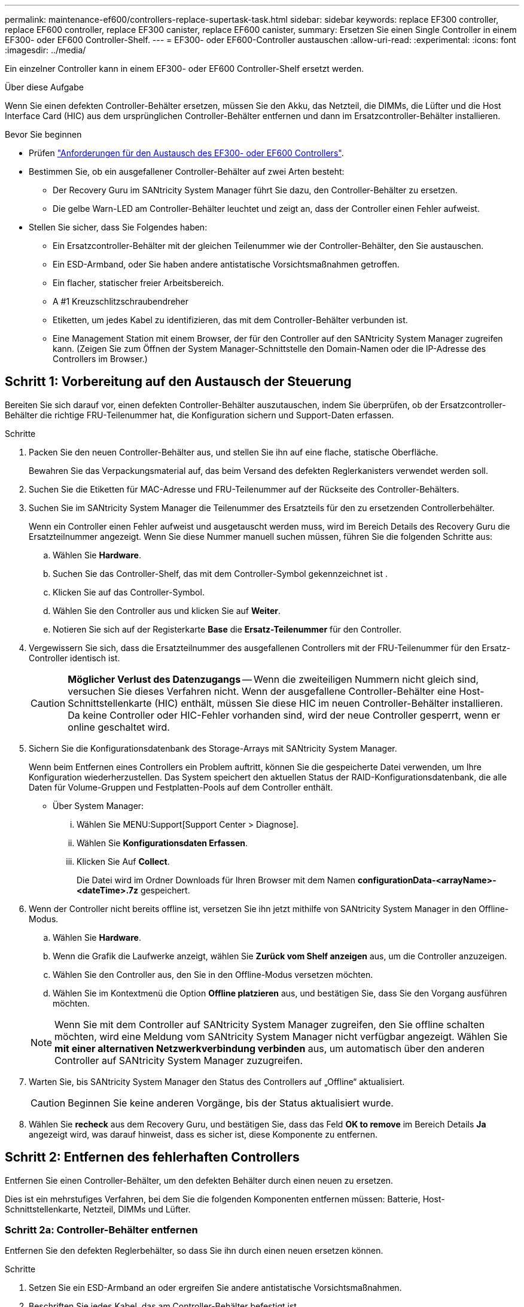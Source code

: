 ---
permalink: maintenance-ef600/controllers-replace-supertask-task.html 
sidebar: sidebar 
keywords: replace EF300 controller, replace EF600 controller, replace EF300 canister, replace EF600 canister, 
summary: Ersetzen Sie einen Single Controller in einem EF300- oder EF600 Controller-Shelf. 
---
= EF300- oder EF600-Controller austauschen
:allow-uri-read: 
:experimental: 
:icons: font
:imagesdir: ../media/


[role="lead"]
Ein einzelner Controller kann in einem EF300- oder EF600 Controller-Shelf ersetzt werden.

.Über diese Aufgabe
Wenn Sie einen defekten Controller-Behälter ersetzen, müssen Sie den Akku, das Netzteil, die DIMMs, die Lüfter und die Host Interface Card (HIC) aus dem ursprünglichen Controller-Behälter entfernen und dann im Ersatzcontroller-Behälter installieren.

.Bevor Sie beginnen
* Prüfen link:controllers-overview-supertask-concept.html["Anforderungen für den Austausch des EF300- oder EF600 Controllers"].
* Bestimmen Sie, ob ein ausgefallener Controller-Behälter auf zwei Arten besteht:
+
** Der Recovery Guru im SANtricity System Manager führt Sie dazu, den Controller-Behälter zu ersetzen.
** Die gelbe Warn-LED am Controller-Behälter leuchtet und zeigt an, dass der Controller einen Fehler aufweist.


* Stellen Sie sicher, dass Sie Folgendes haben:
+
** Ein Ersatzcontroller-Behälter mit der gleichen Teilenummer wie der Controller-Behälter, den Sie austauschen.
** Ein ESD-Armband, oder Sie haben andere antistatische Vorsichtsmaßnahmen getroffen.
** Ein flacher, statischer freier Arbeitsbereich.
** A #1 Kreuzschlitzschraubendreher
** Etiketten, um jedes Kabel zu identifizieren, das mit dem Controller-Behälter verbunden ist.
** Eine Management Station mit einem Browser, der für den Controller auf den SANtricity System Manager zugreifen kann. (Zeigen Sie zum Öffnen der System Manager-Schnittstelle den Domain-Namen oder die IP-Adresse des Controllers im Browser.)






== Schritt 1: Vorbereitung auf den Austausch der Steuerung

Bereiten Sie sich darauf vor, einen defekten Controller-Behälter auszutauschen, indem Sie überprüfen, ob der Ersatzcontroller-Behälter die richtige FRU-Teilenummer hat, die Konfiguration sichern und Support-Daten erfassen.

.Schritte
. Packen Sie den neuen Controller-Behälter aus, und stellen Sie ihn auf eine flache, statische Oberfläche.
+
Bewahren Sie das Verpackungsmaterial auf, das beim Versand des defekten Reglerkanisters verwendet werden soll.

. Suchen Sie die Etiketten für MAC-Adresse und FRU-Teilenummer auf der Rückseite des Controller-Behälters.
. Suchen Sie im SANtricity System Manager die Teilenummer des Ersatzteils für den zu ersetzenden Controllerbehälter.
+
Wenn ein Controller einen Fehler aufweist und ausgetauscht werden muss, wird im Bereich Details des Recovery Guru die Ersatzteilnummer angezeigt. Wenn Sie diese Nummer manuell suchen müssen, führen Sie die folgenden Schritte aus:

+
.. Wählen Sie *Hardware*.
.. Suchen Sie das Controller-Shelf, das mit dem Controller-Symbol gekennzeichnet ist image:../media/sam1130_ss_hardware_controller_icon_maint-ef600.gif[""].
.. Klicken Sie auf das Controller-Symbol.
.. Wählen Sie den Controller aus und klicken Sie auf *Weiter*.
.. Notieren Sie sich auf der Registerkarte *Base* die *Ersatz-Teilenummer* für den Controller.


. Vergewissern Sie sich, dass die Ersatzteilnummer des ausgefallenen Controllers mit der FRU-Teilenummer für den Ersatz-Controller identisch ist.
+

CAUTION: *Möglicher Verlust des Datenzugangs* -- Wenn die zweiteiligen Nummern nicht gleich sind, versuchen Sie dieses Verfahren nicht. Wenn der ausgefallene Controller-Behälter eine Host-Schnittstellenkarte (HIC) enthält, müssen Sie diese HIC im neuen Controller-Behälter installieren. Da keine Controller oder HIC-Fehler vorhanden sind, wird der neue Controller gesperrt, wenn er online geschaltet wird.

. Sichern Sie die Konfigurationsdatenbank des Storage-Arrays mit SANtricity System Manager.
+
Wenn beim Entfernen eines Controllers ein Problem auftritt, können Sie die gespeicherte Datei verwenden, um Ihre Konfiguration wiederherzustellen. Das System speichert den aktuellen Status der RAID-Konfigurationsdatenbank, die alle Daten für Volume-Gruppen und Festplatten-Pools auf dem Controller enthält.

+
** Über System Manager:
+
... Wählen Sie MENU:Support[Support Center > Diagnose].
... Wählen Sie *Konfigurationsdaten Erfassen*.
... Klicken Sie Auf *Collect*.
+
Die Datei wird im Ordner Downloads für Ihren Browser mit dem Namen *configurationData-<arrayName>-<dateTime>.7z* gespeichert.





. Wenn der Controller nicht bereits offline ist, versetzen Sie ihn jetzt mithilfe von SANtricity System Manager in den Offline-Modus.
+
.. Wählen Sie *Hardware*.
.. Wenn die Grafik die Laufwerke anzeigt, wählen Sie *Zurück vom Shelf anzeigen* aus, um die Controller anzuzeigen.
.. Wählen Sie den Controller aus, den Sie in den Offline-Modus versetzen möchten.
.. Wählen Sie im Kontextmenü die Option *Offline platzieren* aus, und bestätigen Sie, dass Sie den Vorgang ausführen möchten.


+

NOTE: Wenn Sie mit dem Controller auf SANtricity System Manager zugreifen, den Sie offline schalten möchten, wird eine Meldung vom SANtricity System Manager nicht verfügbar angezeigt. Wählen Sie *mit einer alternativen Netzwerkverbindung verbinden* aus, um automatisch über den anderen Controller auf SANtricity System Manager zuzugreifen.

. Warten Sie, bis SANtricity System Manager den Status des Controllers auf „Offline“ aktualisiert.
+

CAUTION: Beginnen Sie keine anderen Vorgänge, bis der Status aktualisiert wurde.

. Wählen Sie *recheck* aus dem Recovery Guru, und bestätigen Sie, dass das Feld *OK to remove* im Bereich Details *Ja* angezeigt wird, was darauf hinweist, dass es sicher ist, diese Komponente zu entfernen.




== Schritt 2: Entfernen des fehlerhaften Controllers

Entfernen Sie einen Controller-Behälter, um den defekten Behälter durch einen neuen zu ersetzen.

Dies ist ein mehrstufiges Verfahren, bei dem Sie die folgenden Komponenten entfernen müssen: Batterie, Host-Schnittstellenkarte, Netzteil, DIMMs und Lüfter.



=== Schritt 2a: Controller-Behälter entfernen

Entfernen Sie den defekten Reglerbehälter, so dass Sie ihn durch einen neuen ersetzen können.

.Schritte
. Setzen Sie ein ESD-Armband an oder ergreifen Sie andere antistatische Vorsichtsmaßnahmen.
. Beschriften Sie jedes Kabel, das am Controller-Behälter befestigt ist.
. Trennen Sie alle Kabel vom Controller-Behälter.
+

CAUTION: Um eine verminderte Leistung zu vermeiden, dürfen die Kabel nicht verdreht, gefaltet, gequetscht oder treten.

. Wenn der Controller-Behälter über eine HIC verfügt, die SFP+-Transceiver verwendet, entfernen Sie die SFPs.
+
Da Sie die HIC aus dem fehlerhaften Controller-Behälter entfernen müssen, müssen Sie alle SFPs von den HIC-Ports entfernen. Wenn Sie die Kabel wieder anschließen, können Sie die SFPs in den neuen Controller-Behälter verlegen.

. Vergewissern Sie sich, dass die LED Cache Active auf der Rückseite des Controllers ausgeschaltet ist.
. Drücken Sie die Griffe auf beiden Seiten des Controllers, und ziehen Sie sie nach hinten, bis sie sich aus dem Shelf lösen.
+
image::../media/remove_controller_5.png[Controller 5 ausbauen]

. Schieben Sie den Controller-Behälter mit zwei Händen und den Griffen aus dem Regal. Wenn sich die Vorderseite des Controllers nicht im Gehäuse befindet, ziehen Sie sie mit zwei Händen vollständig heraus.
+

CAUTION: Verwenden Sie immer zwei Hände, um das Gewicht eines Reglerkanisters zu unterstützen.

+
image::../media/remove_controller_6.png[Controller 6 ausbauen]

. Setzen Sie den Steuerungsbehälter auf eine flache, statisch freie Oberfläche.




=== Schritt 2b: Batterie entfernen

Entfernen Sie den Akku aus dem defekten Controller-Behälter, so dass Sie ihn in den neuen Controller-Behälter installieren können.

.Schritte
. Entfernen Sie die Abdeckung des Reglerkanisters, indem Sie die einzelne Rändelschraube lösen und den Deckel öffnen.
. Suchen Sie die Registerkarte „Drücken“ auf der Seite des Controllers.
. Lösen Sie die Batterie, indem Sie auf die Lasche drücken und das Batteriegehäuse zusammendrücken.
+
image::../media/batt_3.png[batt 3]

. Drücken Sie vorsichtig das Anschlussgehäuse der Batterieverdrahtung. Ziehen Sie den Akku aus der Platine heraus.image:../media/batt_2.png[""]
. Heben Sie die Batterie aus der Steuerung heraus und legen Sie sie auf eine flache, statische Oberfläche.image:../media/batt_4.png[""]




=== Schritt 2c: Entfernen Sie die HIC

Wenn der Controller-Behälter eine HIC enthält, müssen Sie die HIC aus dem ursprünglichen Controller-Behälter entfernen. Andernfalls können Sie diesen Schritt überspringen.

.Schritte
. Entfernen Sie mit einem Kreuzschlitzschraubendreher die beiden Schrauben, mit denen die HIC-Frontplatte am Controller-Behälter befestigt ist.
+
image::../media/hic_2.png[hic 2]

+

NOTE: Das obige Bild ist ein Beispiel, das Aussehen Ihrer HIC kann sich unterscheiden.

. Entfernen Sie die HIC-Frontplatte.
. Lösen Sie mit den Fingern oder einem Kreuzschlitzschraubendreher die einzelne Rändelschraube, mit der die HIC an der Controllerkarte befestigt ist.
+
image::../media/hic_3.png[hic 3]

+

NOTE: Die HIC verfügt über drei Schraubpositionen auf der Oberseite, ist aber mit nur einer gesichert.

. Lösen Sie die HIC vorsichtig von der Controllerkarte, indem Sie die Karte nach oben und aus dem Controller heben.
+

CAUTION: Achten Sie darauf, dass die Komponenten auf der Unterseite der HIC oder auf der Oberseite der Controller-Karte nicht verkratzen oder stoßen.

+
image::../media/hic_4.png[hic 4]

. Legen Sie die HIC auf eine flache, statische Oberfläche.




=== Schritt 2d: Netzteil entfernen

Entfernen Sie das Netzteil, damit Sie es in den neuen Controller einsetzen können.

.Schritte
. Trennen Sie die Stromkabel:
+
.. Öffnen Sie die Netzkabelhalterung, und ziehen Sie dann das Netzkabel vom Netzteil ab.
.. Ziehen Sie das Netzkabel von der Stromversorgung ab.


. Suchen Sie die Lasche rechts neben dem Netzteil, und drücken Sie sie in Richtung Netzteil.
+
image::../media/psup_2.png[psup 2]

. Suchen Sie den Griff an der Vorderseite des Netzteils.
. Schieben Sie das Netzteil mit dem Griff gerade aus dem System heraus.
+
image::../media/psup_3.png[psup 3]

+

CAUTION: Wenn Sie ein Netzteil entfernen, verwenden Sie immer zwei Hände, um sein Gewicht zu stützen.





=== Schritt 2e: Entfernen Sie die DIMMs

Entfernen Sie die DIMMs, sodass Sie sie in den neuen Controller installieren können.

.Schritte
. Suchen Sie die DIMMs auf dem Controller.
. Beachten Sie die Ausrichtung des DIMM-Moduls in der Buchse, damit Sie das ErsatzDIMM in die richtige Ausrichtung einsetzen können.
+

NOTE: Eine Kerbe an der Unterseite des DIMM hilft Ihnen beim Ausrichten des DIMM während der Installation.

. Schieben Sie die beiden DIMM-Auswurflaschen auf beiden Seiten des DIMM langsam auseinander, um das DIMM aus dem Steckplatz zu werfen, und schieben Sie es dann aus dem Steckplatz heraus.
+

NOTE: Halten Sie das DIMM vorsichtig an den Rändern, um Druck auf die Komponenten auf der DIMM-Leiterplatte zu vermeiden.

+
image::../media/dimm_2.png[dimm 2]

+
image::../media/dimim_3.png[Dimim 3]





=== Schritt 2f: Entfernen Sie die Lüfter

Entfernen Sie die Lüfter, sodass Sie sie in den neuen Controller einsetzen können.

.Schritte
. Heben Sie den Lüfter vorsichtig vom Controller an.
+
image::../media/fan_2.png[Lüfter 2]

. Wiederholen Sie diesen Vorgang, bis alle Lüfter entfernt werden.




== Schritt 3: Neuen Controller installieren

Installieren Sie einen neuen Controller-Behälter, um den defekten auszutauschen.

Bei diesem mehrstufigen Verfahren müssen Sie die folgenden Komponenten des ursprünglichen Controllers installieren: Batterie, Host-Schnittstellenkarte, Netzteil, DIMMs und Lüfter.



=== Schritt 3a: Batterie einbauen

Setzen Sie den Akku in den Behälter des Ersatzcontrollers ein.

.Schritte
. Stellen Sie sicher, dass Sie Folgendes haben:
+
** Der Akku aus dem Original-Controller-Behälter oder ein neuer Akku, den Sie bestellt haben.
** Der Behälter des Ersatzreglers.


. Setzen Sie den Akku in den Controller ein, indem Sie das Batteriegehäuse mit den Metallverriegelungen an der Seite des Controllers aufschieben.
+
image::../media/batt_5.png[batt 5]

+
Der Akku rastet ein.

. Stecken Sie den Batteriestecker wieder in die Platine ein.




=== Schritt 3b: Installieren der HIC

Wenn Sie eine HIC aus dem ursprünglichen Controller-Behälter entfernt haben, müssen Sie diese HIC im neuen Controller-Behälter installieren. Andernfalls können Sie diesen Schritt überspringen.

.Schritte
. Entfernen Sie mit einem #1 Kreuzschlitzschraubendreher die beiden Schrauben, mit denen die leere Frontplatte am Behälter des Ersatzcontrollers befestigt ist, und entfernen Sie die Frontplatte.
. Richten Sie die einzelne Rändelschraube der HIC an der entsprechenden Öffnung am Controller aus, und richten Sie den Anschluss unten an der HIC-Schnittstelle an der Controller-Karte aus.
+
Achten Sie darauf, dass die Komponenten auf der Unterseite der HIC oder auf der Oberseite der Controller-Karte nicht verkratzen oder stoßen.

+
image::../media/hic_7.png[hic 7]

+

NOTE: Das obige Bild ist ein Beispiel; das Aussehen Ihrer HIC kann sich unterscheiden.

. Senken Sie die HIC vorsichtig ab, und setzen Sie den HIC-Anschluss ein, indem Sie vorsichtig auf die HIC drücken.
+

CAUTION: *Mögliche Geräteschäden* -- vorsichtig sein, den goldenen Ribbon-Anschluss für die Controller-LEDs zwischen der HIC und der Daumenschraube nicht zu quetschen.

. Ziehen Sie die HIC-Daumenschraube manuell fest.
+
Verwenden Sie keinen Schraubendreher, oder ziehen Sie die Schraube möglicherweise zu fest.

+
image::../media/hic_3.png[hic 3]

+

NOTE: Das obige Bild ist ein Beispiel; das Aussehen Ihrer HIC kann sich unterscheiden.

. Befestigen Sie mit einem #1 Kreuzschlitzschraubendreher die HIC-Frontplatte, die Sie aus dem ursprünglichen Controller-Behälter entfernt haben, mit den beiden Schrauben am neuen Controller-Behälter.




=== Schritt 3c: Installieren Sie das Netzteil

Setzen Sie das Netzteil in den Behälter des Ersatzcontrollers ein.

.Schritte
. Halten und richten Sie die Kanten des Netzteils mit beiden Händen an der Öffnung im Systemgehäuse aus, und drücken Sie dann vorsichtig das Netzteil mithilfe des Nockengriffs in das Gehäuse.
+
Die Netzteile sind codiert und können nur auf eine Weise installiert werden.

+

CAUTION: Beim Einschieben des Netzteils in das System keine übermäßige Kraft verwenden, da der Anschluss beschädigt werden kann.

+
image::../media/psup_4.png[psup 4]





=== Schritt 3d: Installieren von DIMMs

Installieren Sie die DIMMs in den neuen Controller-Behälter.

.Schritte
. Halten Sie das DIMM an den Ecken, und richten Sie es an dem Steckplatz aus.
+
Die Kerbe zwischen den Stiften am DIMM sollte mit der Lasche im Sockel aufliegen.

. Setzen Sie das DIMM-Modul in den Steckplatz ein.
+
image::../media/dimm_4.png[dimm 4]

+
Das DIMM passt eng in den Steckplatz, sollte aber leicht einpassen. Falls nicht, richten Sie das DIMM-Modul mit dem Steckplatz aus und setzen Sie es wieder ein.

+

NOTE: Prüfen Sie das DIMM visuell, um sicherzustellen, dass es gleichmäßig ausgerichtet und vollständig in den Steckplatz eingesetzt ist.

. Drücken Sie vorsichtig, aber fest auf der Oberseite des DIMM, bis die Verriegelungen über die Kerben an den Enden des DIMM einrasten.
+

NOTE: DIMMs passen eng zusammen. Möglicherweise müssen Sie nacheinander vorsichtig auf eine Seite drücken und mit jeder einzelnen Lasche befestigen.

+
image::../media/dimm_5.png[dimm 5]





=== Schritt 3e: Installieren Sie die Lüfter

Setzen Sie die Lüfter in den Ersatzcontroller-Behälter ein.

.Schritte
. Schieben Sie den Lüfter ganz in den Ersatz-Controller.
+
image::../media/fan_3.png[Lüfter 3]

+
image::../media/fan_3_a.png[Lüfter 3 A]

. Wiederholen Sie diesen Vorgang, bis alle Lüfter installiert sind.




=== Schritt 3f: Installieren Sie den neuen Controller-Behälter

Installieren Sie anschließend den neuen Controller-Behälter in das Controller-Shelf.

.Schritte
. Senken Sie die Abdeckung am Controller-Behälter ab, und befestigen Sie die Daumenschraube.
. Schieben Sie den Controller-Behälter vorsichtig ganz in das Reglerregal, während Sie die Controller-Griffe zusammendrücken.
+

NOTE: Der Controller klickt hörbar, wenn er richtig in das Regal eingebaut ist.

+
image::../media/remove_controller_7.png[Controller 7 ausbauen]

. Installieren Sie die SFPs vom ursprünglichen Controller in den Host-Ports des neuen Controllers, sofern sie im ursprünglichen Controller installiert wurden, und schließen Sie alle Kabel wieder an.
+
Wenn Sie mehr als ein Host-Protokoll verwenden, installieren Sie unbedingt die SFPs in den korrekten Host-Ports.

. Wenn der ursprüngliche Controller DHCP für die IP-Adresse verwendet hat, suchen Sie die MAC-Adresse auf dem Etikett auf der Rückseite des Ersatzcontrollers. Bitten Sie den Netzwerkadministrator, die DNS/Netzwerk- und IP-Adresse des entfernten Controllers mit der MAC-Adresse des Ersatzcontrollers zu verknüpfen.
+

NOTE: Wenn der ursprüngliche Controller DHCP für die IP-Adresse nicht verwendet hat, nimmt der neue Controller die IP-Adresse des entfernten Controllers an.





== Schritt 4: Controller-Austausch abschließen

Platzieren Sie den Controller online, sammeln Sie Support-Daten und setzen Sie den Betrieb fort.

.Schritte
. Platzieren Sie den Controller in den Online-Modus
+
.. Wechseln Sie in System Manager zur Seite Hardware.
.. Wählen Sie *Zurück von Controller anzeigen*.
.. Wählen Sie den ausgetauschten Controller aus.
.. Wählen Sie in der Dropdown-Liste * Online platzieren* aus.


. Überprüfen Sie beim Booten des Controllers die Controller-LEDs.
+
Wenn die Kommunikation mit der anderen Steuerung wiederhergestellt wird:

+
** Die gelbe Warn-LED leuchtet weiterhin.
** Je nach Host-Schnittstelle leuchtet, blinkt oder leuchtet die LED für Host-Link möglicherweise nicht.


. Wenn der Controller wieder online ist, bestätigen Sie, dass sein Status optimal lautet, und überprüfen Sie die Warn-LEDs für das Controller-Shelf.
+
Wenn der Status nicht optimal ist oder eine der Warn-LEDs leuchtet, vergewissern Sie sich, dass alle Kabel richtig eingesetzt sind und der Controller-Behälter richtig installiert ist. Gegebenenfalls den Controller-Behälter ausbauen und wieder einbauen.

+

NOTE: Wenden Sie sich an den technischen Support, wenn das Problem nicht gelöst werden kann.

. Klicken Sie auf Menü:Hardware[Support > Upgrade Center], um sicherzustellen, dass die neueste Version des SANtricity-Betriebssystems installiert ist.
+
Installieren Sie bei Bedarf die neueste Version.

. Überprüfen Sie, ob alle Volumes an den bevorzugten Eigentümer zurückgegeben wurden.
+
.. Wählen Sie Menü:Storage[Volumes]. Überprüfen Sie auf der Seite * All Volumes*, ob die Volumes an die bevorzugten Eigentümer verteilt werden. Wählen Sie MENU:Mehr[Eigentumsrechte ändern], um Volumeneigentümer anzuzeigen.
.. Wenn alle Volumes Eigentum des bevorzugten Eigentümers sind, fahren Sie mit Schritt 6 fort.
.. Wenn keines der Volumes zurückgegeben wird, müssen Sie die Volumes manuell zurückgeben. Wechseln Sie zum Menü:Mehr[Umverteilung von Volumes].
.. Wenn nach der automatischen Verteilung oder manuellen Verteilung nur einige der Volumes an ihre bevorzugten Eigentümer zurückgegeben werden, muss der Recovery Guru auf Probleme mit der Host-Konnektivität prüfen.
.. Wenn kein Recovery Guru zur Verfügung steht oder wenn Sie den Recovery-Guru-Schritten folgen, werden die Volumes immer noch nicht an ihren bevorzugten Besitzer zurückgegeben.


. Support-Daten für Ihr Storage Array mit SANtricity System Manager erfassen
+
.. Wählen Sie MENU:Support[Support Center > Diagnose].
.. Wählen Sie *Support-Daten Erfassen* Aus.
.. Klicken Sie Auf *Collect*.
+
Die Datei wird im Ordner Downloads für Ihren Browser mit dem Namen *Support-Data.7z* gespeichert.





.Was kommt als Nächstes?
Der Austausch des Controllers ist abgeschlossen. Sie können den normalen Betrieb fortsetzen.
